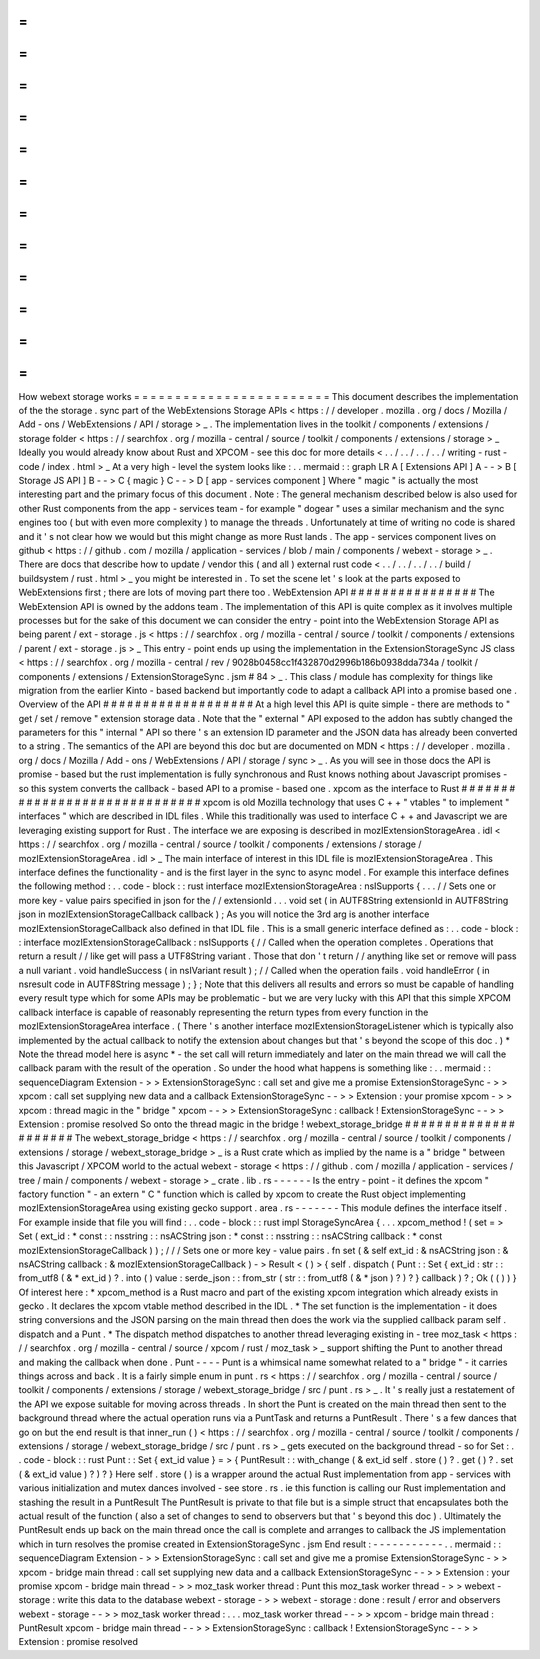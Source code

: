 =
=
=
=
=
=
=
=
=
=
=
=
=
=
=
=
=
=
=
=
=
=
=
=
How
webext
storage
works
=
=
=
=
=
=
=
=
=
=
=
=
=
=
=
=
=
=
=
=
=
=
=
=
This
document
describes
the
implementation
of
the
the
storage
.
sync
part
of
the
WebExtensions
Storage
APIs
<
https
:
/
/
developer
.
mozilla
.
org
/
docs
/
Mozilla
/
Add
-
ons
/
WebExtensions
/
API
/
storage
>
_
.
The
implementation
lives
in
the
toolkit
/
components
/
extensions
/
storage
folder
<
https
:
/
/
searchfox
.
org
/
mozilla
-
central
/
source
/
toolkit
/
components
/
extensions
/
storage
>
_
Ideally
you
would
already
know
about
Rust
and
XPCOM
-
see
this
doc
for
more
details
<
.
.
/
.
.
/
.
.
/
.
.
/
writing
-
rust
-
code
/
index
.
html
>
_
At
a
very
high
-
level
the
system
looks
like
:
.
.
mermaid
:
:
graph
LR
A
[
Extensions
API
]
A
-
-
>
B
[
Storage
JS
API
]
B
-
-
>
C
{
magic
}
C
-
-
>
D
[
app
-
services
component
]
Where
"
magic
"
is
actually
the
most
interesting
part
and
the
primary
focus
of
this
document
.
Note
:
The
general
mechanism
described
below
is
also
used
for
other
Rust
components
from
the
app
-
services
team
-
for
example
"
dogear
"
uses
a
similar
mechanism
and
the
sync
engines
too
(
but
with
even
more
complexity
)
to
manage
the
threads
.
Unfortunately
at
time
of
writing
no
code
is
shared
and
it
'
s
not
clear
how
we
would
but
this
might
change
as
more
Rust
lands
.
The
app
-
services
component
lives
on
github
<
https
:
/
/
github
.
com
/
mozilla
/
application
-
services
/
blob
/
main
/
components
/
webext
-
storage
>
_
.
There
are
docs
that
describe
how
to
update
/
vendor
this
(
and
all
)
external
rust
code
<
.
.
/
.
.
/
.
.
/
.
.
/
build
/
buildsystem
/
rust
.
html
>
_
you
might
be
interested
in
.
To
set
the
scene
let
'
s
look
at
the
parts
exposed
to
WebExtensions
first
;
there
are
lots
of
moving
part
there
too
.
WebExtension
API
#
#
#
#
#
#
#
#
#
#
#
#
#
#
#
#
The
WebExtension
API
is
owned
by
the
addons
team
.
The
implementation
of
this
API
is
quite
complex
as
it
involves
multiple
processes
but
for
the
sake
of
this
document
we
can
consider
the
entry
-
point
into
the
WebExtension
Storage
API
as
being
parent
/
ext
-
storage
.
js
<
https
:
/
/
searchfox
.
org
/
mozilla
-
central
/
source
/
toolkit
/
components
/
extensions
/
parent
/
ext
-
storage
.
js
>
_
This
entry
-
point
ends
up
using
the
implementation
in
the
ExtensionStorageSync
JS
class
<
https
:
/
/
searchfox
.
org
/
mozilla
-
central
/
rev
/
9028b0458cc1f432870d2996b186b0938dda734a
/
toolkit
/
components
/
extensions
/
ExtensionStorageSync
.
jsm
#
84
>
_
.
This
class
/
module
has
complexity
for
things
like
migration
from
the
earlier
Kinto
-
based
backend
but
importantly
code
to
adapt
a
callback
API
into
a
promise
based
one
.
Overview
of
the
API
#
#
#
#
#
#
#
#
#
#
#
#
#
#
#
#
#
#
#
At
a
high
level
this
API
is
quite
simple
-
there
are
methods
to
"
get
/
set
/
remove
"
extension
storage
data
.
Note
that
the
"
external
"
API
exposed
to
the
addon
has
subtly
changed
the
parameters
for
this
"
internal
"
API
so
there
'
s
an
extension
ID
parameter
and
the
JSON
data
has
already
been
converted
to
a
string
.
The
semantics
of
the
API
are
beyond
this
doc
but
are
documented
on
MDN
<
https
:
/
/
developer
.
mozilla
.
org
/
docs
/
Mozilla
/
Add
-
ons
/
WebExtensions
/
API
/
storage
/
sync
>
_
.
As
you
will
see
in
those
docs
the
API
is
promise
-
based
but
the
rust
implementation
is
fully
synchronous
and
Rust
knows
nothing
about
Javascript
promises
-
so
this
system
converts
the
callback
-
based
API
to
a
promise
-
based
one
.
xpcom
as
the
interface
to
Rust
#
#
#
#
#
#
#
#
#
#
#
#
#
#
#
#
#
#
#
#
#
#
#
#
#
#
#
#
#
#
xpcom
is
old
Mozilla
technology
that
uses
C
+
+
"
vtables
"
to
implement
"
interfaces
"
which
are
described
in
IDL
files
.
While
this
traditionally
was
used
to
interface
C
+
+
and
Javascript
we
are
leveraging
existing
support
for
Rust
.
The
interface
we
are
exposing
is
described
in
mozIExtensionStorageArea
.
idl
<
https
:
/
/
searchfox
.
org
/
mozilla
-
central
/
source
/
toolkit
/
components
/
extensions
/
storage
/
mozIExtensionStorageArea
.
idl
>
_
The
main
interface
of
interest
in
this
IDL
file
is
mozIExtensionStorageArea
.
This
interface
defines
the
functionality
-
and
is
the
first
layer
in
the
sync
to
async
model
.
For
example
this
interface
defines
the
following
method
:
.
.
code
-
block
:
:
rust
interface
mozIExtensionStorageArea
:
nsISupports
{
.
.
.
/
/
Sets
one
or
more
key
-
value
pairs
specified
in
json
for
the
/
/
extensionId
.
.
.
void
set
(
in
AUTF8String
extensionId
in
AUTF8String
json
in
mozIExtensionStorageCallback
callback
)
;
As
you
will
notice
the
3rd
arg
is
another
interface
mozIExtensionStorageCallback
also
defined
in
that
IDL
file
.
This
is
a
small
generic
interface
defined
as
:
.
.
code
-
block
:
:
interface
mozIExtensionStorageCallback
:
nsISupports
{
/
/
Called
when
the
operation
completes
.
Operations
that
return
a
result
/
/
like
get
will
pass
a
UTF8String
variant
.
Those
that
don
'
t
return
/
/
anything
like
set
or
remove
will
pass
a
null
variant
.
void
handleSuccess
(
in
nsIVariant
result
)
;
/
/
Called
when
the
operation
fails
.
void
handleError
(
in
nsresult
code
in
AUTF8String
message
)
;
}
;
Note
that
this
delivers
all
results
and
errors
so
must
be
capable
of
handling
every
result
type
which
for
some
APIs
may
be
problematic
-
but
we
are
very
lucky
with
this
API
that
this
simple
XPCOM
callback
interface
is
capable
of
reasonably
representing
the
return
types
from
every
function
in
the
mozIExtensionStorageArea
interface
.
(
There
'
s
another
interface
mozIExtensionStorageListener
which
is
typically
also
implemented
by
the
actual
callback
to
notify
the
extension
about
changes
but
that
'
s
beyond
the
scope
of
this
doc
.
)
*
Note
the
thread
model
here
is
async
*
-
the
set
call
will
return
immediately
and
later
on
the
main
thread
we
will
call
the
callback
param
with
the
result
of
the
operation
.
So
under
the
hood
what
happens
is
something
like
:
.
.
mermaid
:
:
sequenceDiagram
Extension
-
>
>
ExtensionStorageSync
:
call
set
and
give
me
a
promise
ExtensionStorageSync
-
>
>
xpcom
:
call
set
supplying
new
data
and
a
callback
ExtensionStorageSync
-
-
>
>
Extension
:
your
promise
xpcom
-
>
>
xpcom
:
thread
magic
in
the
"
bridge
"
xpcom
-
-
>
>
ExtensionStorageSync
:
callback
!
ExtensionStorageSync
-
-
>
>
Extension
:
promise
resolved
So
onto
the
thread
magic
in
the
bridge
!
webext_storage_bridge
#
#
#
#
#
#
#
#
#
#
#
#
#
#
#
#
#
#
#
#
#
The
webext_storage_bridge
<
https
:
/
/
searchfox
.
org
/
mozilla
-
central
/
source
/
toolkit
/
components
/
extensions
/
storage
/
webext_storage_bridge
>
_
is
a
Rust
crate
which
as
implied
by
the
name
is
a
"
bridge
"
between
this
Javascript
/
XPCOM
world
to
the
actual
webext
-
storage
<
https
:
/
/
github
.
com
/
mozilla
/
application
-
services
/
tree
/
main
/
components
/
webext
-
storage
>
_
crate
.
lib
.
rs
-
-
-
-
-
-
Is
the
entry
-
point
-
it
defines
the
xpcom
"
factory
function
"
-
an
extern
"
C
"
function
which
is
called
by
xpcom
to
create
the
Rust
object
implementing
mozIExtensionStorageArea
using
existing
gecko
support
.
area
.
rs
-
-
-
-
-
-
-
This
module
defines
the
interface
itself
.
For
example
inside
that
file
you
will
find
:
.
.
code
-
block
:
:
rust
impl
StorageSyncArea
{
.
.
.
xpcom_method
!
(
set
=
>
Set
(
ext_id
:
*
const
:
:
nsstring
:
:
nsACString
json
:
*
const
:
:
nsstring
:
:
nsACString
callback
:
*
const
mozIExtensionStorageCallback
)
)
;
/
/
/
Sets
one
or
more
key
-
value
pairs
.
fn
set
(
&
self
ext_id
:
&
nsACString
json
:
&
nsACString
callback
:
&
mozIExtensionStorageCallback
)
-
>
Result
<
(
)
>
{
self
.
dispatch
(
Punt
:
:
Set
{
ext_id
:
str
:
:
from_utf8
(
&
*
ext_id
)
?
.
into
(
)
value
:
serde_json
:
:
from_str
(
str
:
:
from_utf8
(
&
*
json
)
?
)
?
}
callback
)
?
;
Ok
(
(
)
)
}
Of
interest
here
:
*
xpcom_method
is
a
Rust
macro
and
part
of
the
existing
xpcom
integration
which
already
exists
in
gecko
.
It
declares
the
xpcom
vtable
method
described
in
the
IDL
.
*
The
set
function
is
the
implementation
-
it
does
string
conversions
and
the
JSON
parsing
on
the
main
thread
then
does
the
work
via
the
supplied
callback
param
self
.
dispatch
and
a
Punt
.
*
The
dispatch
method
dispatches
to
another
thread
leveraging
existing
in
-
tree
moz_task
<
https
:
/
/
searchfox
.
org
/
mozilla
-
central
/
source
/
xpcom
/
rust
/
moz_task
>
_
support
shifting
the
Punt
to
another
thread
and
making
the
callback
when
done
.
Punt
-
-
-
-
Punt
is
a
whimsical
name
somewhat
related
to
a
"
bridge
"
-
it
carries
things
across
and
back
.
It
is
a
fairly
simple
enum
in
punt
.
rs
<
https
:
/
/
searchfox
.
org
/
mozilla
-
central
/
source
/
toolkit
/
components
/
extensions
/
storage
/
webext_storage_bridge
/
src
/
punt
.
rs
>
_
.
It
'
s
really
just
a
restatement
of
the
API
we
expose
suitable
for
moving
across
threads
.
In
short
the
Punt
is
created
on
the
main
thread
then
sent
to
the
background
thread
where
the
actual
operation
runs
via
a
PuntTask
and
returns
a
PuntResult
.
There
'
s
a
few
dances
that
go
on
but
the
end
result
is
that
inner_run
(
)
<
https
:
/
/
searchfox
.
org
/
mozilla
-
central
/
source
/
toolkit
/
components
/
extensions
/
storage
/
webext_storage_bridge
/
src
/
punt
.
rs
>
_
gets
executed
on
the
background
thread
-
so
for
Set
:
.
.
code
-
block
:
:
rust
Punt
:
:
Set
{
ext_id
value
}
=
>
{
PuntResult
:
:
with_change
(
&
ext_id
self
.
store
(
)
?
.
get
(
)
?
.
set
(
&
ext_id
value
)
?
)
?
}
Here
self
.
store
(
)
is
a
wrapper
around
the
actual
Rust
implementation
from
app
-
services
with
various
initialization
and
mutex
dances
involved
-
see
store
.
rs
.
ie
this
function
is
calling
our
Rust
implementation
and
stashing
the
result
in
a
PuntResult
The
PuntResult
is
private
to
that
file
but
is
a
simple
struct
that
encapsulates
both
the
actual
result
of
the
function
(
also
a
set
of
changes
to
send
to
observers
but
that
'
s
beyond
this
doc
)
.
Ultimately
the
PuntResult
ends
up
back
on
the
main
thread
once
the
call
is
complete
and
arranges
to
callback
the
JS
implementation
which
in
turn
resolves
the
promise
created
in
ExtensionStorageSync
.
jsm
End
result
:
-
-
-
-
-
-
-
-
-
-
-
.
.
mermaid
:
:
sequenceDiagram
Extension
-
>
>
ExtensionStorageSync
:
call
set
and
give
me
a
promise
ExtensionStorageSync
-
>
>
xpcom
-
bridge
main
thread
:
call
set
supplying
new
data
and
a
callback
ExtensionStorageSync
-
-
>
>
Extension
:
your
promise
xpcom
-
bridge
main
thread
-
>
>
moz_task
worker
thread
:
Punt
this
moz_task
worker
thread
-
>
>
webext
-
storage
:
write
this
data
to
the
database
webext
-
storage
-
>
>
webext
-
storage
:
done
:
result
/
error
and
observers
webext
-
storage
-
-
>
>
moz_task
worker
thread
:
.
.
.
moz_task
worker
thread
-
-
>
>
xpcom
-
bridge
main
thread
:
PuntResult
xpcom
-
bridge
main
thread
-
-
>
>
ExtensionStorageSync
:
callback
!
ExtensionStorageSync
-
-
>
>
Extension
:
promise
resolved
